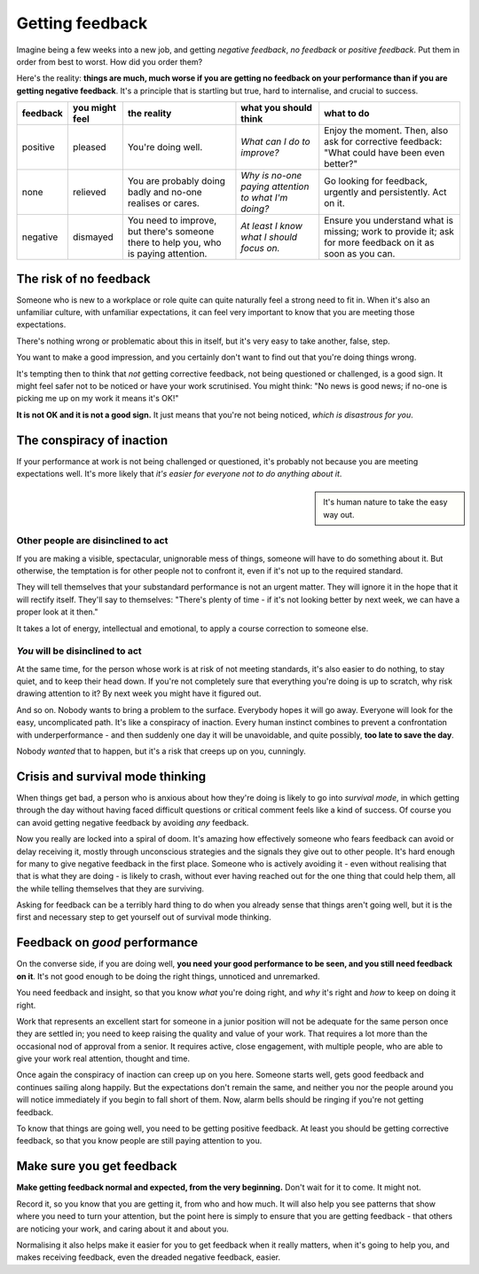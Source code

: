 .. _getting-feedbacl:

====================================
Getting feedback
====================================

Imagine being a few weeks into a new job, and getting *negative feedback*, *no feedback* or *positive feedback*. Put them in order from best to worst. How did you order them?

Here's the reality: **things are much, much worse if you are getting no feedback on your performance than if you are getting negative feedback**. It's a principle that is startling but true, hard to internalise, and crucial to success.

..  list-table::
    :header-rows: 1
    :class: wider

    * - feedback
      - you might feel
      - the reality
      - what you should think
      - what to do
    * - positive
      - pleased
      - You're doing well.
      - *What can I do to improve?*
      - Enjoy the moment. Then, also ask for corrective feedback: "What could have been even better?"
    * - none
      - relieved
      - You are probably doing badly and no-one realises or cares.
      - *Why is no-one paying attention to what I'm doing?*
      - Go looking for feedback, urgently and persistently. Act on it.
    * - negative
      - dismayed
      - You need to improve, but there's someone there to help you, who is paying attention.
      - *At least I know what I should focus on.*
      - Ensure you understand what is missing; work to provide it; ask for more feedback on it as soon as you can.


The risk of no feedback
=======================

Someone who is new to a workplace or role quite can quite naturally feel a strong need to fit in. When it's also an unfamiliar culture, with unfamiliar expectations, it can feel very important to know that you are meeting those expectations.

There's nothing wrong or problematic about this in itself, but it's very easy to take another, false, step.

You want to make a good impression, and you certainly don't want to find out that you're doing things wrong.

It's tempting then to think that *not* getting corrective feedback, not being questioned or challenged, is a good sign. It might feel safer not to be noticed or have your work scrutinised. You might think: "No news is good news; if no-one is picking me up on my work it means it's OK!"

**It is not OK and it is not a good sign.** It just means that you're not being noticed, *which is disastrous for you*.


The conspiracy of inaction
==========================

If your performance at work is not being challenged or questioned, it's probably not because you are meeting expectations well. It's more likely that *it's easier for everyone not to do anything about it*.

..  sidebar::

    It's human nature to take the easy way out.


Other people are disinclined to act
-----------------------------------

If you are making a visible, spectacular, unignorable mess of things, someone will have to do something about it. But otherwise, the temptation is for other people not to confront it, even if it's not up to the required standard.

They will tell themselves that your substandard performance is not an urgent matter. They will ignore it in the hope that it will rectify itself. They'll say to themselves: "There's plenty of time - if it's not looking better by next week, we can have a proper look at it then."

It takes a lot of energy, intellectual and emotional, to apply a course correction to someone else.


*You* will be disinclined to act
--------------------------------

At the same time, for the person whose work is at risk of not meeting standards, it's also easier to do nothing, to stay quiet, and to keep their head down. If you're not completely sure that everything you're doing is up to scratch, why risk drawing attention to it? By next week you might have it figured out.

And so on. Nobody wants to bring a problem to the surface. Everybody hopes it will go away. Everyone will look for the easy, uncomplicated path. It's like a conspiracy of inaction. Every human instinct combines to prevent a confrontation with underperformance - and then suddenly one day it will be unavoidable, and quite possibly, **too late to save the day**.

Nobody *wanted* that to happen, but it's a risk that creeps up on you, cunningly.


Crisis and survival mode thinking
=================================

When things get bad, a person who is anxious about how they're doing is likely to go into *survival mode*, in which getting through the day without having faced difficult questions or critical comment feels like a kind of success. Of course you can avoid getting negative feedback by avoiding *any* feedback.

Now you really are locked into a spiral of doom. It's amazing how effectively someone who fears feedback can avoid or delay receiving it, mostly through unconscious strategies and the signals they give out to other people. It's hard enough for many to give negative feedback in the first place. Someone who is actively avoiding it - even without realising that that is what they are doing - is likely to crash, without ever having reached out for the one thing that could help them, all the while telling themselves that they are surviving.

Asking for feedback can be a terribly hard thing to do when you already sense that things aren't going well, but it is the first and necessary step to get yourself out of survival mode thinking.


Feedback on *good* performance
==============================

On the converse side, if you are doing well, **you need your good performance to be seen, and you still need feedback on it**. It's not good enough to be doing the right things, unnoticed and unremarked.

You need feedback and insight, so that you know *what* you're doing right, and *why* it's right and *how* to keep on doing it right.

Work that represents an excellent start for someone in a junior position will not be adequate for the same person once they are settled in; you need to keep raising the quality and value of your work. That requires a lot more than the occasional nod of approval from a senior. It requires active, close engagement, with multiple people, who are able to give your work real attention, thought and time.

Once again the conspiracy of inaction can creep up on you here. Someone starts well, gets good feedback and continues sailing along happily. But the expectations don't remain the same, and neither you nor the people around you will notice immediately if you begin to fall short of them. Now, alarm bells should be ringing if you're not getting feedback.

To know that things are going well, you need to be getting positive feedback. At least you should be getting corrective feedback, so that you know people are still paying attention to you.


Make sure you get feedback
==========================

**Make getting feedback normal and expected, from the very beginning.** Don't wait for it to come. It might not.

Record it, so you know that you are getting it, from who and how much. It will also help you see patterns that show where you need to turn your attention, but the point here is simply to ensure that you are getting feedback - that others are noticing your work, and caring about it and about you.

Normalising it also helps make it easier for you to get feedback when it really matters, when it's going to help you, and makes receiving feedback, even the dreaded negative feedback, easier.
